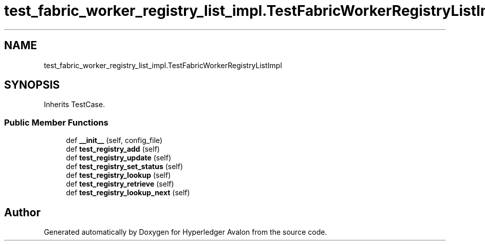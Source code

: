 .TH "test_fabric_worker_registry_list_impl.TestFabricWorkerRegistryListImpl" 3 "Wed May 6 2020" "Version 0.5.0.dev1" "Hyperledger Avalon" \" -*- nroff -*-
.ad l
.nh
.SH NAME
test_fabric_worker_registry_list_impl.TestFabricWorkerRegistryListImpl
.SH SYNOPSIS
.br
.PP
.PP
Inherits TestCase\&.
.SS "Public Member Functions"

.in +1c
.ti -1c
.RI "def \fB__init__\fP (self, config_file)"
.br
.ti -1c
.RI "def \fBtest_registry_add\fP (self)"
.br
.ti -1c
.RI "def \fBtest_registry_update\fP (self)"
.br
.ti -1c
.RI "def \fBtest_registry_set_status\fP (self)"
.br
.ti -1c
.RI "def \fBtest_registry_lookup\fP (self)"
.br
.ti -1c
.RI "def \fBtest_registry_retrieve\fP (self)"
.br
.ti -1c
.RI "def \fBtest_registry_lookup_next\fP (self)"
.br
.in -1c

.SH "Author"
.PP 
Generated automatically by Doxygen for Hyperledger Avalon from the source code\&.

